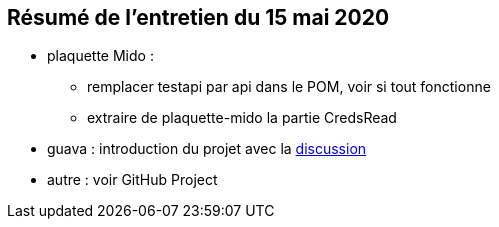 == Résumé de l'entretien du 15 mai 2020

* plaquette Mido : 
** remplacer testapi par api dans le POM, voir si tout fonctionne
** extraire de plaquette-mido la partie CredsRead

* guava : introduction du projet avec la https://github.com/google/guava/issues/3480[discussion] 

* autre : voir GitHub Project


